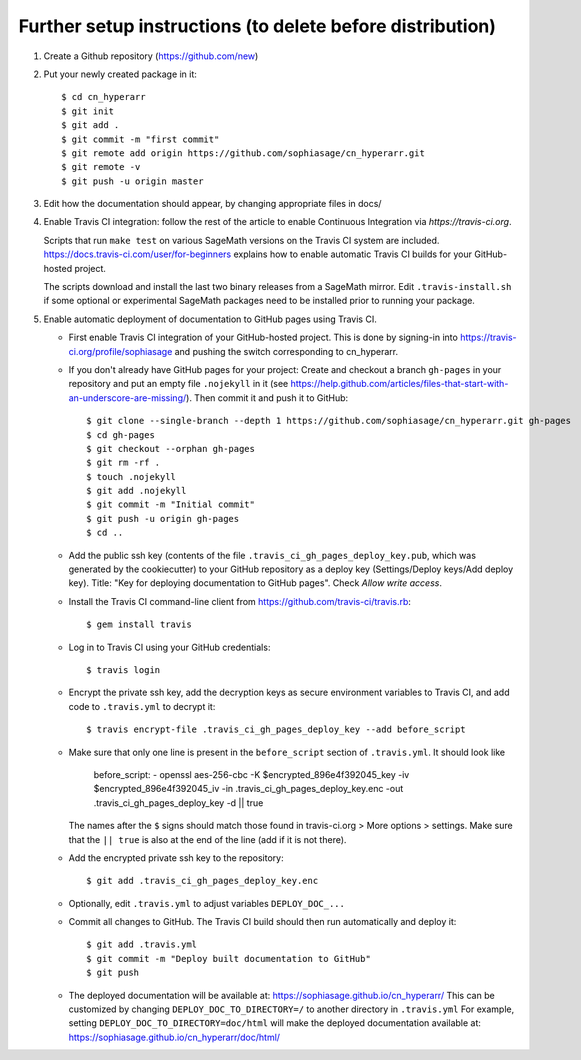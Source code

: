 ==========================================================
Further setup instructions (to delete before distribution)
==========================================================

1) Create a Github repository (https://github.com/new)

2) Put your newly created package in it::

     $ cd cn_hyperarr
     $ git init
     $ git add .
     $ git commit -m "first commit"
     $ git remote add origin https://github.com/sophiasage/cn_hyperarr.git
     $ git remote -v
     $ git push -u origin master

3) Edit how the documentation should appear, by changing appropriate files in docs/

#) Enable Travis CI integration: follow the rest of the article to enable Continuous Integration via `https://travis-ci.org`.

   Scripts that run ``make test`` on various SageMath versions on the
   Travis CI system are included.
   https://docs.travis-ci.com/user/for-beginners explains how to enable
   automatic Travis CI builds for your GitHub-hosted project.

   The scripts download and install the last two binary releases from a
   SageMath mirror.  Edit ``.travis-install.sh`` if some optional or
   experimental SageMath packages need to be installed prior to running
   your package.

#) Enable automatic deployment of documentation to GitHub pages using Travis CI.

   * First enable Travis CI integration of your GitHub-hosted project. This is done by signing-in into https://travis-ci.org/profile/sophiasage and pushing the switch corresponding to cn_hyperarr.

   * If you don't already have GitHub pages for your project: Create and
     checkout a branch ``gh-pages`` in your repository and put an empty
     file ``.nojekyll`` in it (see
     https://help.github.com/articles/files-that-start-with-an-underscore-are-missing/).
     Then commit it and push it to GitHub::

       $ git clone --single-branch --depth 1 https://github.com/sophiasage/cn_hyperarr.git gh-pages
       $ cd gh-pages
       $ git checkout --orphan gh-pages
       $ git rm -rf .
       $ touch .nojekyll
       $ git add .nojekyll
       $ git commit -m "Initial commit"
       $ git push -u origin gh-pages
       $ cd ..

   * Add the public ssh key (contents of the file
     ``.travis_ci_gh_pages_deploy_key.pub``, which was generated
     by the cookiecutter) to your GitHub repository
     as a deploy key (Settings/Deploy keys/Add deploy key).
     Title: "Key for deploying documentation to GitHub pages".
     Check *Allow write access*.

   * Install the Travis CI command-line client from
     https://github.com/travis-ci/travis.rb::

       $ gem install travis

   * Log in to Travis CI using your GitHub credentials::

       $ travis login

   * Encrypt the private ssh key, add the decryption keys
     as secure environment variables to Travis CI, and
     add code to ``.travis.yml`` to decrypt it::

       $ travis encrypt-file .travis_ci_gh_pages_deploy_key --add before_script

   * Make sure that only one line is present in the ``before_script`` section of ``.travis.yml``. It should look like
   
        before_script:
        - openssl aes-256-cbc -K $encrypted_896e4f392045_key -iv $encrypted_896e4f392045_iv -in .travis_ci_gh_pages_deploy_key.enc -out .travis_ci_gh_pages_deploy_key -d || true

     The names after the ``$`` signs should match those found in travis-ci.org > More options > settings. Make sure that
     the ``|| true`` is also at the end of the line (add if it is not there).
   
   * Add the encrypted private ssh key to the repository::

       $ git add .travis_ci_gh_pages_deploy_key.enc

   * Optionally, edit ``.travis.yml`` to adjust variables ``DEPLOY_DOC_...``

   * Commit all changes to GitHub.  The Travis CI build should then run
     automatically and deploy it::

       $ git add .travis.yml
       $ git commit -m "Deploy built documentation to GitHub"
       $ git push

   * The deployed documentation will be available at:
     https://sophiasage.github.io/cn_hyperarr/
     This can be customized by changing ``DEPLOY_DOC_TO_DIRECTORY=/``
     to another directory in ``.travis.yml``
     For example, setting ``DEPLOY_DOC_TO_DIRECTORY=doc/html`` will make
     the deployed documentation available at:
     https://sophiasage.github.io/cn_hyperarr/doc/html/

